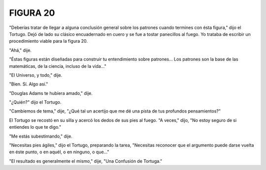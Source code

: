 **FIGURA 20**
=============

.. image:: _static/images/confusion-20.svg
   :height: 300px
   :width: 300px
   :scale: 50 %
   :alt: Puzzle 20
   :align: left

"Deberías tratar de llegar a alguna conclusión general sobre los patrones cuando termines con ésta figura," dijo el Tortugo. Dejó de lado su clásico encuadernado en cuero y se fue a tostar panecillos al fuego. Yo trataba de escribir un procedimiento viable para la figura 20. 

"Ahá," dije. 

"Éstas figuras están diseñadas para construir tu entendimiento sobre patrones... Los patrones son la base de las matemáticas, de la ciencia, incluso de la vida..."

"El Universo, y todo," dije. 

"Bien. Sí. Algo así."

"Douglas Adams te hubiera amado," dije. 

"¿Quién?" dijo el Tortugo. 

"Cambiemos de tema," dije, "¿Qué tal un acertijo que me dé una pista de tus profundos pensamientos?" 

El Tortugo se recostó en su silla y acercó los dedos de sus pies al fuego. "A veces," dijo, "No estoy seguro de si entiendes lo que te digo."

"Me estás subestimando," dije. 

"Necesitas pies ágiles," dijo el Tortugo, preparando la tarea, "Necesitas reconocer que el argumento puede darse vuelta en éste punto, o en aquél, o en ninguno, o que..."

"El resultado es generalmente el mismo," dije, "Una Confusión de Tortuga." 





